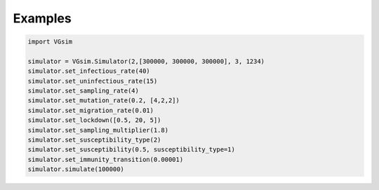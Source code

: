 Examples
========

.. code-block:: python

    import VGsim
    
    simulator = VGsim.Simulator(2,[300000, 300000, 300000], 3, 1234)
    simulator.set_infectious_rate(40)
    simulator.set_uninfectious_rate(15)
    simulator.set_sampling_rate(4)
    simulator.set_mutation_rate(0.2, [4,2,2])
    simulator.set_migration_rate(0.01)
    simulator.set_lockdown([0.5, 20, 5])
    simulator.set_sampling_multiplier(1.8)
    simulator.set_susceptibility_type(2)
    simulator.set_susceptibility(0.5, susceptibility_type=1)
    simulator.set_immunity_transition(0.00001)
    simulator.simulate(100000)
        

